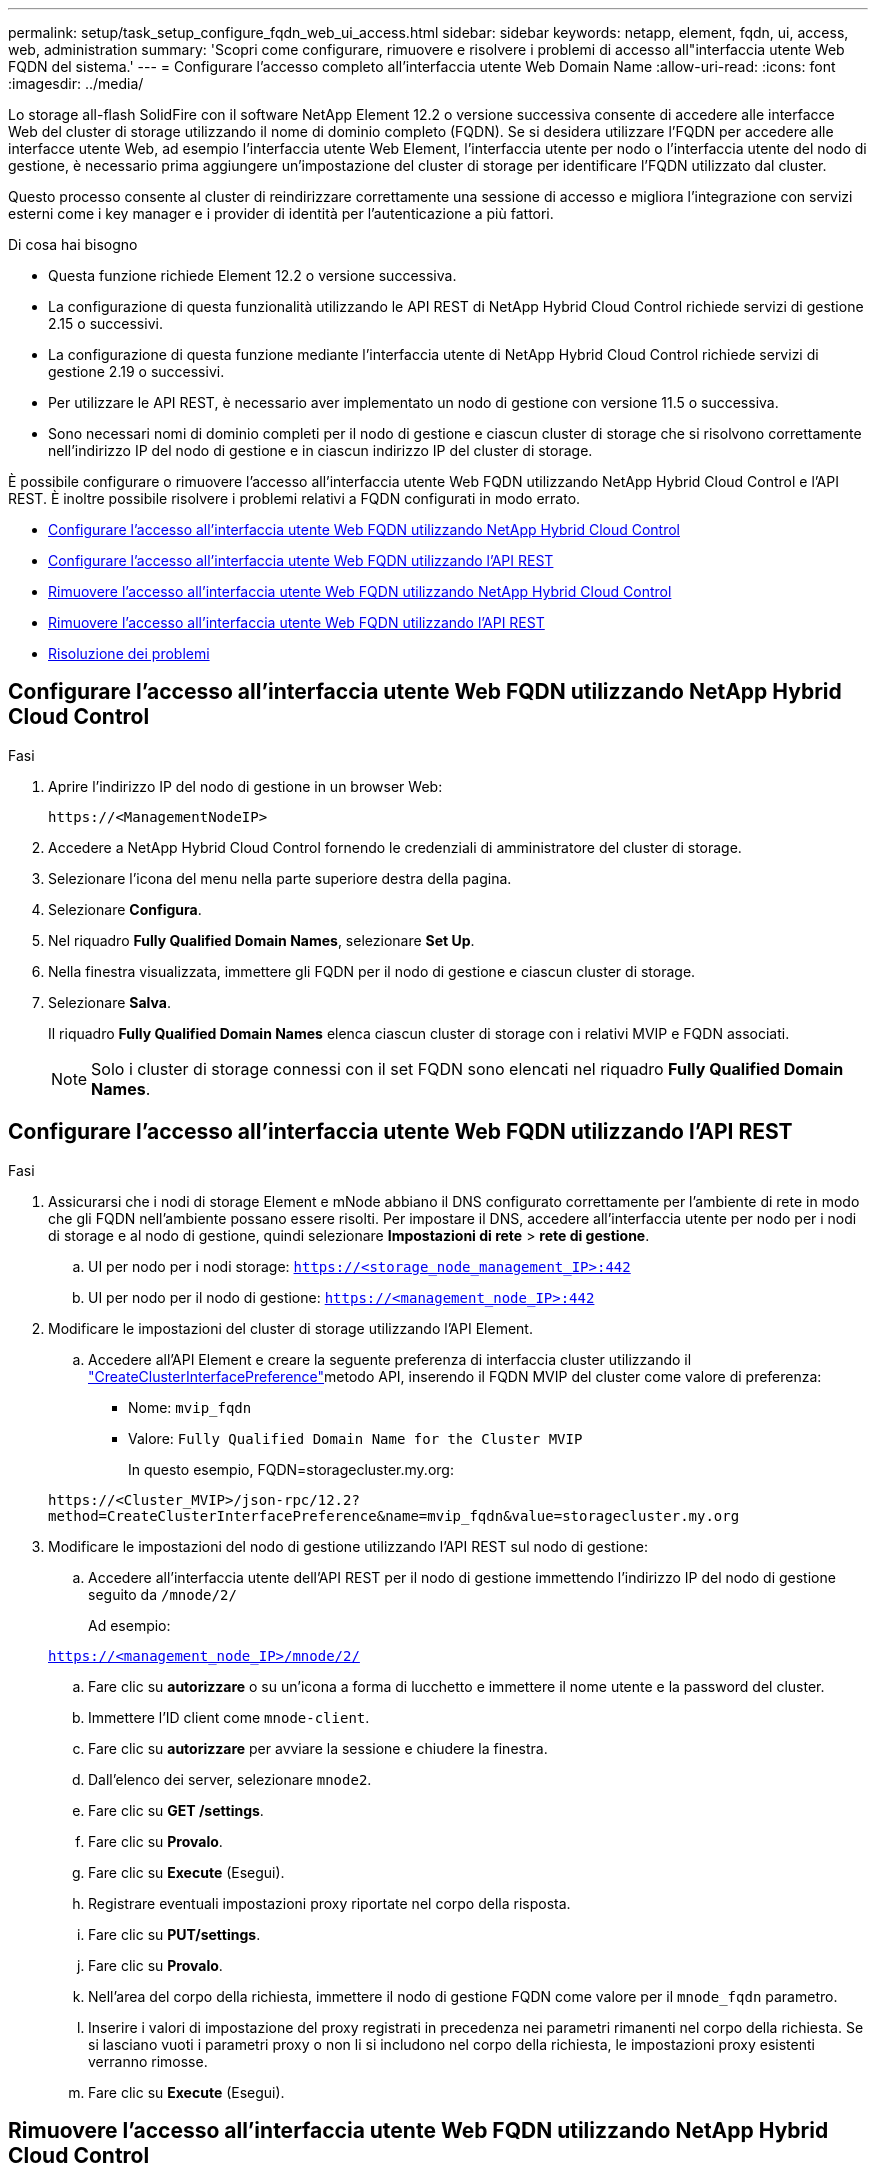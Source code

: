 ---
permalink: setup/task_setup_configure_fqdn_web_ui_access.html 
sidebar: sidebar 
keywords: netapp, element, fqdn, ui, access, web, administration 
summary: 'Scopri come configurare, rimuovere e risolvere i problemi di accesso all"interfaccia utente Web FQDN del sistema.' 
---
= Configurare l'accesso completo all'interfaccia utente Web Domain Name
:allow-uri-read: 
:icons: font
:imagesdir: ../media/


[role="lead"]
Lo storage all-flash SolidFire con il software NetApp Element 12.2 o versione successiva consente di accedere alle interfacce Web del cluster di storage utilizzando il nome di dominio completo (FQDN). Se si desidera utilizzare l'FQDN per accedere alle interfacce utente Web, ad esempio l'interfaccia utente Web Element, l'interfaccia utente per nodo o l'interfaccia utente del nodo di gestione, è necessario prima aggiungere un'impostazione del cluster di storage per identificare l'FQDN utilizzato dal cluster.

Questo processo consente al cluster di reindirizzare correttamente una sessione di accesso e migliora l'integrazione con servizi esterni come i key manager e i provider di identità per l'autenticazione a più fattori.

.Di cosa hai bisogno
* Questa funzione richiede Element 12.2 o versione successiva.
* La configurazione di questa funzionalità utilizzando le API REST di NetApp Hybrid Cloud Control richiede servizi di gestione 2.15 o successivi.
* La configurazione di questa funzione mediante l'interfaccia utente di NetApp Hybrid Cloud Control richiede servizi di gestione 2.19 o successivi.
* Per utilizzare le API REST, è necessario aver implementato un nodo di gestione con versione 11.5 o successiva.
* Sono necessari nomi di dominio completi per il nodo di gestione e ciascun cluster di storage che si risolvono correttamente nell'indirizzo IP del nodo di gestione e in ciascun indirizzo IP del cluster di storage.


È possibile configurare o rimuovere l'accesso all'interfaccia utente Web FQDN utilizzando NetApp Hybrid Cloud Control e l'API REST. È inoltre possibile risolvere i problemi relativi a FQDN configurati in modo errato.

* <<Configurare l'accesso all'interfaccia utente Web FQDN utilizzando NetApp Hybrid Cloud Control>>
* <<Configurare l'accesso all'interfaccia utente Web FQDN utilizzando l'API REST>>
* <<Rimuovere l'accesso all'interfaccia utente Web FQDN utilizzando NetApp Hybrid Cloud Control>>
* <<Rimuovere l'accesso all'interfaccia utente Web FQDN utilizzando l'API REST>>
* <<Risoluzione dei problemi>>




== Configurare l'accesso all'interfaccia utente Web FQDN utilizzando NetApp Hybrid Cloud Control

.Fasi
. Aprire l'indirizzo IP del nodo di gestione in un browser Web:
+
[listing]
----
https://<ManagementNodeIP>
----
. Accedere a NetApp Hybrid Cloud Control fornendo le credenziali di amministratore del cluster di storage.
. Selezionare l'icona del menu nella parte superiore destra della pagina.
. Selezionare *Configura*.
. Nel riquadro *Fully Qualified Domain Names*, selezionare *Set Up*.
. Nella finestra visualizzata, immettere gli FQDN per il nodo di gestione e ciascun cluster di storage.
. Selezionare *Salva*.
+
Il riquadro *Fully Qualified Domain Names* elenca ciascun cluster di storage con i relativi MVIP e FQDN associati.

+

NOTE: Solo i cluster di storage connessi con il set FQDN sono elencati nel riquadro *Fully Qualified Domain Names*.





== Configurare l'accesso all'interfaccia utente Web FQDN utilizzando l'API REST

.Fasi
. Assicurarsi che i nodi di storage Element e mNode abbiano il DNS configurato correttamente per l'ambiente di rete in modo che gli FQDN nell'ambiente possano essere risolti. Per impostare il DNS, accedere all'interfaccia utente per nodo per i nodi di storage e al nodo di gestione, quindi selezionare *Impostazioni di rete* > *rete di gestione*.
+
.. UI per nodo per i nodi storage: `https://<storage_node_management_IP>:442`
.. UI per nodo per il nodo di gestione: `https://<management_node_IP>:442`


. Modificare le impostazioni del cluster di storage utilizzando l'API Element.
+
.. Accedere all'API Element e creare la seguente preferenza di interfaccia cluster utilizzando il link:../api/reference_element_api_createclusterinterfacepreference.html["CreateClusterInterfacePreference"]metodo API, inserendo il FQDN MVIP del cluster come valore di preferenza:
+
*** Nome: `mvip_fqdn`
*** Valore: `Fully Qualified Domain Name for the Cluster MVIP`
+
In questo esempio, FQDN=storagecluster.my.org:

+
[listing]
----
https://<Cluster_MVIP>/json-rpc/12.2?
method=CreateClusterInterfacePreference&name=mvip_fqdn&value=storagecluster.my.org
----




. Modificare le impostazioni del nodo di gestione utilizzando l'API REST sul nodo di gestione:
+
.. Accedere all'interfaccia utente dell'API REST per il nodo di gestione immettendo l'indirizzo IP del nodo di gestione seguito da `/mnode/2/`
+
Ad esempio:

+
`https://<management_node_IP>/mnode/2/`

.. Fare clic su *autorizzare* o su un'icona a forma di lucchetto e immettere il nome utente e la password del cluster.
.. Immettere l'ID client come `mnode-client`.
.. Fare clic su *autorizzare* per avviare la sessione e chiudere la finestra.
.. Dall'elenco dei server, selezionare `mnode2`.
.. Fare clic su *GET /settings*.
.. Fare clic su *Provalo*.
.. Fare clic su *Execute* (Esegui).
.. Registrare eventuali impostazioni proxy riportate nel corpo della risposta.
.. Fare clic su *PUT/settings*.
.. Fare clic su *Provalo*.
.. Nell'area del corpo della richiesta, immettere il nodo di gestione FQDN come valore per il `mnode_fqdn` parametro.
.. Inserire i valori di impostazione del proxy registrati in precedenza nei parametri rimanenti nel corpo della richiesta. Se si lasciano vuoti i parametri proxy o non li si includono nel corpo della richiesta, le impostazioni proxy esistenti verranno rimosse.
.. Fare clic su *Execute* (Esegui).






== Rimuovere l'accesso all'interfaccia utente Web FQDN utilizzando NetApp Hybrid Cloud Control

È possibile utilizzare questa procedura per rimuovere l'accesso Web FQDN per il nodo di gestione e i cluster di storage.

.Fasi
. Nel riquadro *Fully Qualified Domain Names*, selezionare *Edit* (Modifica).
. Nella finestra visualizzata, eliminare il contenuto del campo di testo *FQDN*.
. Selezionare *Salva*.
+
La finestra si chiude e l'FQDN non è più elencato nel riquadro *Fully Qualified Domain Names*.





== Rimuovere l'accesso all'interfaccia utente Web FQDN utilizzando l'API REST

.Fasi
. Modificare le impostazioni del cluster di storage utilizzando l'API Element.
+
.. Accedere all'API Element ed eliminare la seguente preferenza di interfaccia cluster utilizzando il `DeleteClusterInterfacePreference` metodo API:
+
*** Nome: `mvip_fqdn`
+
Ad esempio:

+
[listing]
----
https://<Cluster_MVIP>/json-rpc/12.2?method=DeleteClusterInterfacePreference&name=mvip_fqdn
----




. Modificare le impostazioni del nodo di gestione utilizzando l'API REST sul nodo di gestione:
+
.. Accedere all'interfaccia utente API REST per il nodo di gestione immettendo l'indirizzo IP del nodo di gestione seguito da `/mnode/2/`. Ad esempio:
+
[listing]
----
https://<management_node_IP>/mnode/2/
----
.. Selezionare *autorizzare* o un'icona a forma di lucchetto e inserire il nome utente e la password del cluster di elementi.
.. Immettere l'ID client come `mnode-client`.
.. Selezionare *autorizzare* per avviare una sessione.
.. Chiudere la finestra.
.. Selezionare *PUT /settings*.
.. Selezionare *Provalo*.
.. Nell'area del corpo della richiesta, non immettere un valore per il `mnode_fqdn` parametro. Specificare anche se il proxy deve essere utilizzato (`true` o `false`) per il `use_proxy` parametro.
+
[listing]
----
{
 "mnode_fqdn": "",
 "use_proxy": false
}
----
.. Selezionare *Esegui*.






== Risoluzione dei problemi

Se gli FQDN non sono configurati correttamente, potrebbero verificarsi problemi di accesso al nodo di gestione, a un cluster di storage o a entrambi. Utilizzare le seguenti informazioni per risolvere il problema.

[cols="3*"]
|===
| Problema | Causa | Risoluzione 


 a| 
* Viene visualizzato un errore del browser quando si tenta di accedere al nodo di gestione o al cluster di storage utilizzando l'FQDN.
* Non è possibile accedere al nodo di gestione o al cluster di storage utilizzando un indirizzo IP.

| L'FQDN del nodo di gestione e l'FQDN del cluster di storage non sono configurati correttamente. | Utilizzare le istruzioni REST API riportate in questa pagina per rimuovere le impostazioni FQDN del nodo di gestione e del cluster di storage e configurarle di nuovo. 


 a| 
* Viene visualizzato un errore del browser quando si tenta di accedere al FQDN del cluster di storage.
* Non è possibile accedere al nodo di gestione o al cluster di storage utilizzando un indirizzo IP.

| L'FQDN del nodo di gestione è configurato correttamente, ma l'FQDN del cluster di storage non è configurato correttamente. | Utilizzare le istruzioni REST API riportate in questa pagina per rimuovere le impostazioni FQDN del cluster di storage e configurarle di nuovo 


 a| 
* Si verifica un errore del browser quando si tenta di accedere al nodo di gestione FQDN.
* È possibile accedere al nodo di gestione e al cluster di storage utilizzando un indirizzo IP.

| L'FQDN del nodo di gestione non è configurato correttamente, ma l'FQDN del cluster di storage è configurato correttamente. | Accedere a NetApp Hybrid Cloud Control per correggere le impostazioni FQDN del nodo di gestione nell'interfaccia utente oppure utilizzare le istruzioni API REST in questa pagina per correggere le impostazioni. 
|===


== Trova ulteriori informazioni

* https://docs.netapp.com/us-en/element-software/index.html["Documentazione software SolidFire ed Element"]
* https://docs.netapp.com/us-en/vcp/index.html["Plug-in NetApp Element per server vCenter"^]

